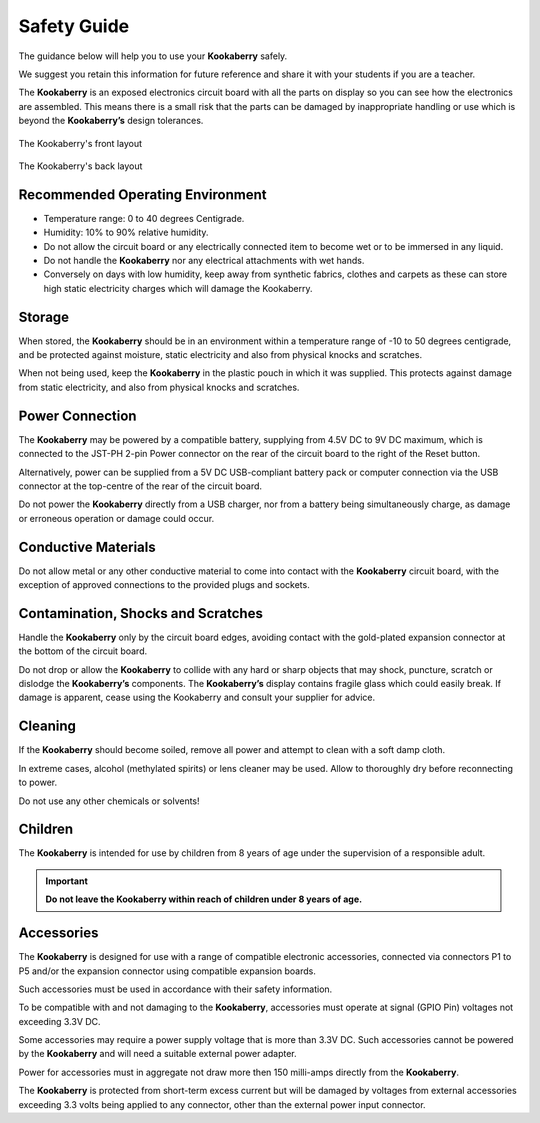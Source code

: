 Safety Guide
============

The guidance below will help you to use your **Kookaberry** safely. 

We suggest you retain this information for future reference and share it with your students if you are a teacher.

The **Kookaberry** is an exposed electronics circuit board with all the parts on display so you can see how the electronics are assembled.  
This means there is a small risk that the parts can be damaged by inappropriate handling or use which is beyond the **Kookaberry’s** design tolerances.


.. _kberryfront:
.. figure:: images/kberry-front-line_dwg.png
   :width: 80%
   :align: center

   The Kookaberry's front layout



.. _kberryback:
.. figure:: images/kberry-back-line_dwg.png
   :width: 80%
   :align: center

   The Kookaberry's back layout


Recommended Operating Environment
---------------------------------

* Temperature range: 0 to 40 degrees Centigrade.
* Humidity: 10% to 90% relative humidity.  
* Do not allow the circuit board or any electrically connected item to become wet or to be immersed in any liquid. 
* Do not handle the **Kookaberry** nor any electrical attachments with wet hands. 
* Conversely on days with low humidity, keep away from synthetic fabrics, clothes and carpets as these can store high static electricity charges which will damage the Kookaberry. 

Storage
-------

When stored, the **Kookaberry** should be in an environment within a temperature range of -10
to 50 degrees centigrade, and be protected against moisture, static electricity and also from
physical knocks and scratches.

When not being used, keep the **Kookaberry** in the plastic pouch in which it was supplied. 
This protects against damage from static electricity, and also from physical knocks and scratches.

Power Connection
----------------

The **Kookaberry** may be powered by a compatible battery, supplying from 4.5V DC to 9V DC maximum, 
which is connected to the JST-PH 2-pin Power connector on the rear of the circuit board to the right of the Reset button. 

Alternatively, power can be supplied from a 5V DC USB-compliant battery pack or computer connection via the USB connector 
at the top-centre of the rear of the circuit board. 

Do not power the **Kookaberry** directly from a USB charger, nor from a battery being simultaneously charge, 
as damage or erroneous operation or damage could occur.


Conductive Materials
--------------------

Do not allow metal or any other conductive material to come into contact with the **Kookaberry** circuit board, 
with the exception of approved connections to the provided plugs and sockets.

Contamination, Shocks and Scratches
-----------------------------------

Handle the **Kookaberry** only by the circuit board edges, avoiding contact with the gold-plated expansion connector at the bottom of the circuit board.  

Do not drop or allow the **Kookaberry** to collide with any hard or sharp objects that may shock, puncture, scratch or dislodge the **Kookaberry’s** components.
The **Kookaberry’s** display contains fragile glass which could easily break. 
If damage is apparent, cease using the Kookaberry and consult your supplier for advice.

Cleaning
--------

If the **Kookaberry** should become soiled, remove all power and attempt to clean with a soft damp cloth.  

In extreme cases, alcohol (methylated spirits) or lens cleaner may be used.  Allow to thoroughly dry before reconnecting to power.  

Do not use any other chemicals or solvents!

Children
--------

The **Kookaberry** is intended for use by children from 8 years of age under the supervision of a responsible adult.  

.. important::
   
   **Do not leave the Kookaberry within reach of children under 8 years of age.**

Accessories
-----------

The **Kookaberry** is designed for use with a range of compatible electronic accessories, connected via connectors P1 to P5 and/or 
the expansion connector using compatible expansion boards.  

Such accessories must be used in accordance with their safety information.  

To be compatible with and not damaging to the **Kookaberry**, accessories must operate at signal (GPIO Pin) voltages not exceeding 3.3V DC.

Some accessories may require a power supply voltage that is more than 3.3V DC. 
Such accessories cannot be powered by the **Kookaberry** and will need a suitable external power adapter.

Power for accessories must in aggregate not draw more then 150 milli-amps directly from the **Kookaberry**.  

The **Kookaberry** is protected from short-term excess current but will be damaged by voltages from external accessories exceeding 3.3 volts 
being applied to any connector, other than the external power input connector.
